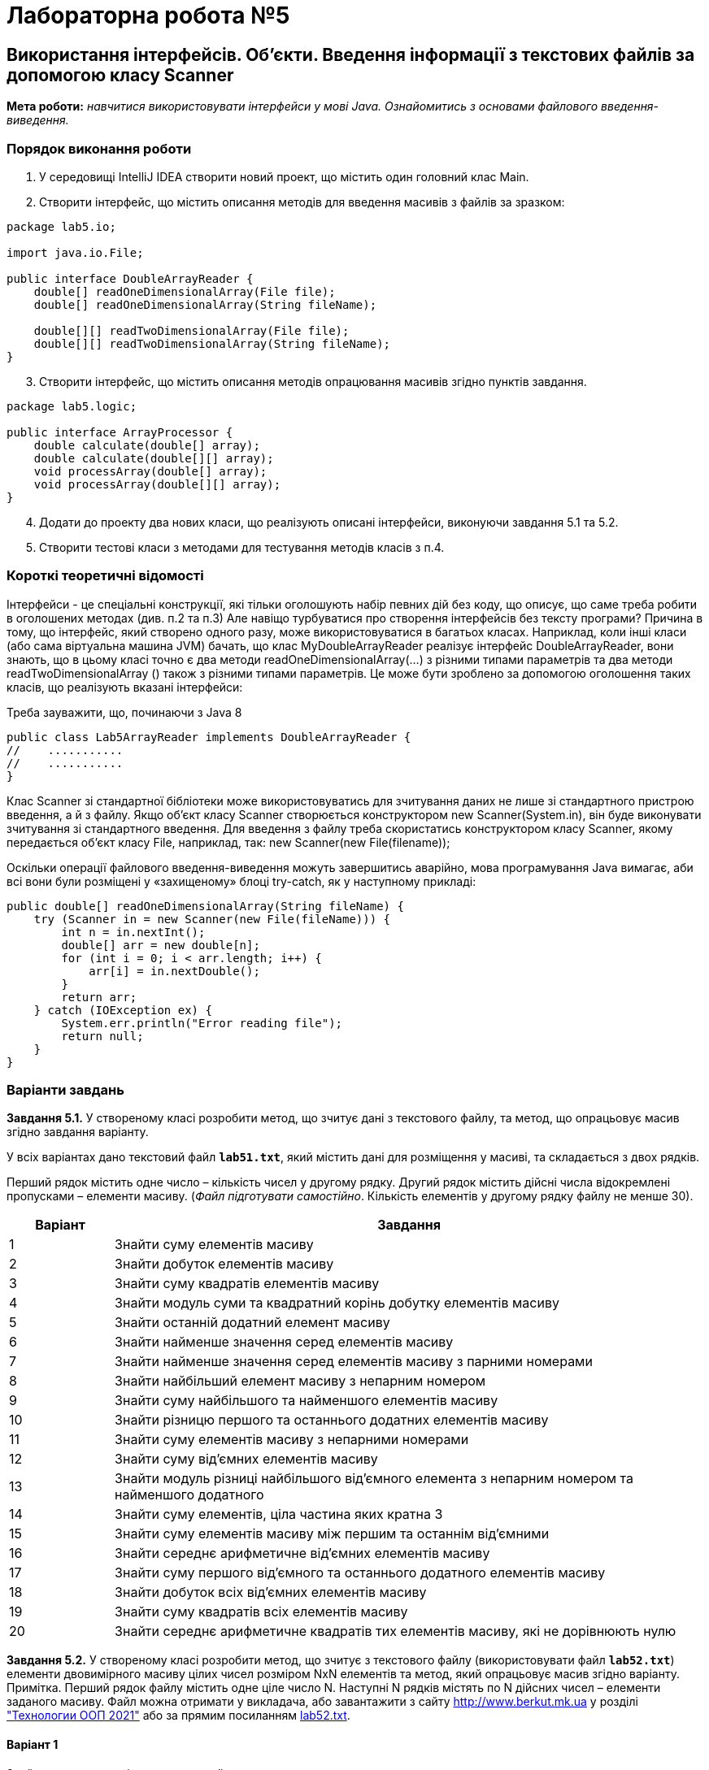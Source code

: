= Лабораторна робота №5

== Використання інтерфейсів. Об'єкти. Введення інформації з текстових файлів за допомогою класу Scanner

*Мета роботи:* _навчитися використовувати інтерфейси у мові Java. Ознайомитись з основами файлового введення-виведення._

=== Порядок виконання роботи

.	У середовищі IntelliJ IDEA створити новий проект, що містить один головний клас Main.
.	Створити інтерфейс, що містить описання методів для введення масивів з файлів за зразком:

[source, java]
----
package lab5.io;

import java.io.File;

public interface DoubleArrayReader {
    double[] readOneDimensionalArray(File file);
    double[] readOneDimensionalArray(String fileName);

    double[][] readTwoDimensionalArray(File file);
    double[][] readTwoDimensionalArray(String fileName);
}
----

[start=3]
.	Створити інтерфейс,  що містить описання методів опрацювання масивів згідно пунктів завдання.

[source, java]
----
package lab5.logic;

public interface ArrayProcessor {
    double calculate(double[] array);
    double calculate(double[][] array);
    void processArray(double[] array);
    void processArray(double[][] array);
}
----

[start=4]
.	Додати до проекту два нових класи, що реалізують описані інтерфейси, виконуючи завдання 5.1 та 5.2.
.	Створити тестові класи з методами для тестування методів класів з п.4.


=== Короткі теоретичні відомості

Інтерфейси - це спеціальні конструкції, які тільки оголошують набір
певних дій без коду, що описує, що саме треба робити в оголошених методах (див. п.2 та п.3)
Але навіщо турбуватися про створення інтерфейсів без тексту програми? Причина в тому, що інтерфейс, який створено одного разу,
може використовуватися в багатьох класах.
Наприклад, коли інші класи (або сама віртуальна машина JVM) бачать, що клас MyDoubleArrayReader реалізує інтерфейс DoubleArrayReader, вони знають, що в цьому класі точно є два методи readOneDimensionalArray(…) з різними типами параметрів та два методи readTwoDimensionalArray () також з різними типами параметрів.
Це може бути зроблено за допомогою оголошення таких класів, що реалізують вказані інтерфейси:

Треба зауважити, що, починаючи з Java 8

[source, java]
----
public class Lab5ArrayReader implements DoubleArrayReader {
//    ...........
//    ...........
}
----

Клас Scanner зі стандартної бібліотеки може використовуватись для зчитування даних не лише зі стандартного пристрою введення, а й з файлу. Якщо об’єкт класу Scanner створюється конструктором new Scanner(System.in), він буде виконувати зчитування зі стандартного введення. Для введення з файлу треба скористатись конструктором класу Scanner, якому передається об’єкт класу File, наприклад, так:
new Scanner(new File(filename));

Оскільки операції файлового введення-виведення можуть завершитись аварійно, мова програмування Java вимагає, аби всі вони були розміщені у «захищеному» блоці try-catch, як у наступному прикладі:

[source, java]
----
public double[] readOneDimensionalArray(String fileName) {
    try (Scanner in = new Scanner(new File(fileName))) {
        int n = in.nextInt();
        double[] arr = new double[n];
        for (int i = 0; i < arr.length; i++) {
            arr[i] = in.nextDouble();
        }
        return arr;
    } catch (IOException ex) {
        System.err.println("Error reading file");
        return null;
    }
}
----
<<<
=== Варіанти завдань

*Завдання 5.1.* У створеному класі розробити метод, що зчитує дані з текстового файлу, та метод, що опрацьовує масив згідно завдання варіанту.

У всіх варіантах дано текстовий файл `*lab51.txt*`, який містить дані для розміщення у масиві, та складається з двох рядків.

Перший рядок містить одне число – кількість чисел у другому рядку. Другий рядок містить дійсні  числа відокремлені пропусками – елементи масиву.
(_Файл підготувати самостійно_. Кількість елементів у другому рядку файлу не менше 30).

[cols="1*^15%, 1*<85%"]
|===
|Варіант|Завдання

|1
|Знайти суму елементів масиву

|2
|Знайти добуток елементів масиву

|3
|Знайти суму квадратів елементів масиву

|4
|Знайти модуль суми та квадратний корінь добутку елементів масиву

|5
|Знайти останній додатний елемент масиву

|6
|Знайти найменше значення серед елементів масиву

|7
|Знайти найменше значення серед елементів масиву з парними номерами

|8
|Знайти найбільший елемент масиву з непарним номером

|9
|Знайти суму найбільшого та найменшого елементів масиву

|10
|Знайти різницю першого та останнього додатних елементів масиву

|11
|Знайти суму елементів масиву з непарними номерами

|12
|Знайти суму від’ємних елементів масиву

|13
|Знайти модуль різниці найбільшого від’ємного елемента з непарним номером та найменшого додатного

|14
|Знайти суму елементів, ціла частина яких кратна 3

|15
|Знайти суму елементів масиву між першим та останнім від’ємними

|16
|Знайти середнє арифметичне від’ємних елементів масиву

|17
|Знайти суму першого від’ємного та останнього додатного елементів масиву

|18
|Знайти добуток всіх від’ємних елементів масиву

|19
|Знайти суму квадратів всіх елементів масиву

|20
|Знайти середнє арифметичне квадратів тих елементів масиву, які не дорівнюють нулю

|===

<<<

*Завдання 5.2.* У створеному класі розробити метод, що зчитує з текстового файлу (використовувати файл `*lab52.txt*`) елементи двовимірного масиву цілих чисел розміром NxN елементів та метод, який опрацьовує масив згідно варіанту.
Примітка. Перший рядок файлу містить одне ціле число N. Наступні N рядків містять по N дійсних чисел – елементи заданого масиву. Файл можна отримати у викладача, або завантажити з сайту http://www.berkut.mk.ua  у розділі http://www.berkut.mk.ua/?item=1_17_oop["Технологии ООП 2021"] або за прямим посиланням http://www.berkut.mk.ua/download/pdf/oop_java/lab52.txt[lab52.txt].


==== Варіант 1
Знайти суму елементів заштрихованої частини

image::pic/image001.png[]

==== Варіант 2
Знайти значення найбільшого елемента заштрихованої частини

image::pic/image002.png[]

==== Варіант 3
Знайти суму додатних елементів заштрихованої частини

image::pic/image003.png[]

==== Варіант 4
Знайти значення найменшого додатного елемента заштрихованої частини

image::pic/image004.png[]

==== Варіант 5
Знайти суму від’ємних елементів
заштрихованої частини

image::pic/image005.png[]

==== Варіант 6
Знайти значення найбільшого від’ємного елемента заштрихованої частини

image::pic/image006.png[]

==== Варіант 7
Знайти суму елементів заштрихованої частини, які за модулем менші 100

image::pic/image007.png[]

==== Варіант 8
Знайти значення найбільшого від’ємного елемента заштрихованої частини

image::pic/image008.png[]

==== Варіант 9
Знайти середнє арифметичне від’ємних елементів та заштрихованої частини

image::pic/image009.png[]

==== Варіант 10
Знайти суму елементів заштрихованої частини, які кратні 3

image::pic/image010.png[]

==== Варіант 11
Знайти суму найбільшого та найменшого елементів заштрихованої частини

image::pic/image011.png[]

==== Варіант 12
У заштрихованій частині знайти середнє арифметичне елементів, що
відрізняються від найменшого елемента не більше ніж на 10%

image::pic/image012.png[]

==== Варіант 13
Знайти суму елементів заштрихованої частини, що відрізняються від
найменшого елемента не більше ніж на 10%

image::pic/image013.png[]

==== Варіант 14
У заштрихованій частині знайти середнє арифметичне елементів, що
відрізняються від найбільшого елемента не більше ніж на 10%

image::pic/image014.png[]

==== Варіант 15
Знайти суму найбільшого та найменшого елементів у заштрихованій частині

image::pic/image015.png[]

==== Варіант 16
Знайти середнє арифметичне елементів заштрихованої частини

image::pic/image016.png[]

==== Варіант 17
Обчислити середнє арифметичне від’ємних елементів заштрихованої частини

image::pic/image017.png[]

==== Варіант 18
Обчислити середнє арифметичне додатних елементів заштрихованої частини

image::pic/image018.png[]

==== Варіант 19
Знайти суму від’ємних елементів заштрихованої частини

image::pic/image019.png[]

==== Варіант 20
Знайти суму квадратів елементів заштрихованої частини

image::pic/image020.png[]


